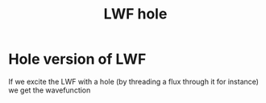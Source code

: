 :PROPERTIES:
:ID:       6221cc53-b4ae-46a6-8988-daf3830a628e
:END:
#+title: LWF hole
#+filetags: FQHE

* Hole version of LWF

If we excite the LWF with a hole (by threading a flux through it for instance) we get the wavefunction

\begin{equation}
\Psi_{hole}(z, \eta)=\prod_{i=1}(z_i-\eta)\prod_{k<i}(z_k-z_l)^n e^{-\sum_{i=1}^n |z_i|^2/{4l_B^2}}
    \label{eq:holeLWF}
\end{equation}
